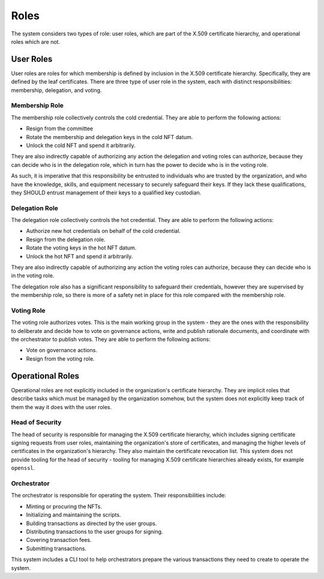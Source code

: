 .. _roles:

Roles
*****

The system considers two types of role: user roles, which are part of the X.509
certificate hierarchy, and operational roles which are not.

User Roles
==========

User roles are roles for which membership is defined by inclusion in the X.509
certificate hierarchy. Specifically, they are defined by the leaf certificates.
There are three type of user role in the system, each with distinct
responsibilities: membership, delegation, and voting.

Membership Role
---------------

The membership role collectively controls the cold credential. They are able to
perform the following actions:

* Resign from the committee
* Rotate the membership and delegation keys in the cold NFT datum.
* Unlock the cold NFT and spend it arbitrarily.

They are also indirectly capable of authorizing any action the delegation and
voting roles can authorize, because they can decide who is in the delegation
role, which in turn has the power to decide who is in the voting role.

As such, it is imperative that this responsibility be entrusted to individuals
who are trusted by the organization, and who have the knowledge, skills, and
equipment necessary to securely safeguard their keys. If they lack these
qualifications, they SHOULD entrust management of their keys to a qualified
key custodian.

Delegation Role
---------------

The delegation role collectively controls the hot credential. They are able to
perform the following actions:

* Authorize new hot credentials on behalf of the cold credential.
* Resign from the delegation role.
* Rotate the voting keys in the hot NFT datum.
* Unlock the hot NFT and spend it arbitrarily.

They are also indirectly capable of authorizing any action the voting roles can
authorize, because they can decide who is in the voting role.

The delegation role also has a significant responsibility to safeguard their
credentials, however they are supervised by the membership role, so there is
more of a safety net in place for this role compared with the membership role.

Voting Role
-----------

The voting role authorizes votes. This is the main working group in the system
- they are the ones with the responsibility to deliberate and decide how to
vote on governance actions, write and publish rationale documents, and
coordinate with the orchestrator to publish votes. They are able to perform the
following actions:

* Vote on governance actions.
* Resign from the voting role.

Operational Roles
=================

Operational roles are not explicitly included in the organization's certificate
hierarchy. They are implicit roles that describe tasks which must be managed by
the organization somehow, but the system does not explicitly keep track of them
the way it does with the user roles.

.. _head_of_security:

Head of Security
----------------

The head of security is responsible for managing the X.509 certificate
hierarchy, which includes signing certificate signing requests from user roles,
maintaining the organization's store of certificates, and managing the higher
levels of certificates in the organization's hierarchy. They also maintain the
certificate revocation list. This system does not provide tooling for the head
of security - tooling for managing X.509 certificate hierarchies already exists,
for example ``openssl``.

Orchestrator
------------

The orchestrator is responsible for operating the system. Their
responsibilities include:

* Minting or procuring the NFTs.
* Initializing and maintaining the scripts.
* Building transactions as directed by the user groups.
* Distributing transactions to the user groups for signing.
* Covering transaction fees.
* Submitting transactions.

This system includes a CLI tool to help orchestrators prepare the various
transactions they need to create to operate the system.
